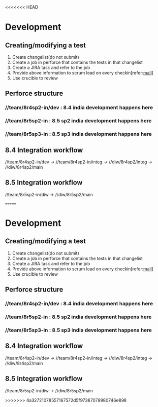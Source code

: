 <<<<<<< HEAD
* Development
** Creating/modifying a test
   1. Create changelist(do not submit)
   2. Create a job in perforce that contains the tests in that changelist
   3. Create a JIRA task and refer to the job
   4. Provide above information to scrum lead on every checkin[refer:[[file:~/org/mails/Checking%20in%20API%20tests%20in%20integ.txt][mail]]]
   5. Use crucible to review
** Perforce structure
*** //team/8r4sp2-in/dev : 8.4 india development happens here
*** //team/8r5sp2-in : 8.5 sp2 india development happens here
*** //team/8r5sp3-in : 8.5 sp3 india development happens here
** 8.4 Integration workflow
   //team/8r4sp2-in/dev -> //team/8r4sp2-in/integ -> //diw/8r4sp2/integ -> //diw/8r4sp2/main
** 8.5 Integration workflow
   //team/8r5sp2-in/diw -> //diw/8r5sp2/main
    
=======
* Development
** Creating/modifying a test
   1. Create changelist(do not submit)
   2. Create a job in perforce that contains the tests in that changelist
   3. Create a JIRA task and refer to the job
   4. Provide above information to scrum lead on every checkin[refer:[[file:~/org/mails/Checking%20in%20API%20tests%20in%20integ.txt][mail]]]
   5. Use crucible to review
** Perforce structure
*** //team/8r4sp2-in/dev : 8.4 india development happens here
*** //team/8r5sp2-in : 8.5 sp2 india development happens here
*** //team/8r5sp3-in : 8.5 sp3 india development happens here
** 8.4 Integration workflow
   //team/8r4sp2-in/dev -> //team/8r4sp2-in/integ -> //diw/8r4sp2/integ -> //diw/8r4sp2/main
** 8.5 Integration workflow
   //team/8r5sp2-in/diw -> //diw/8r5sp2/main
    
>>>>>>> 4a32721078557167572d5f97387079980746e898
